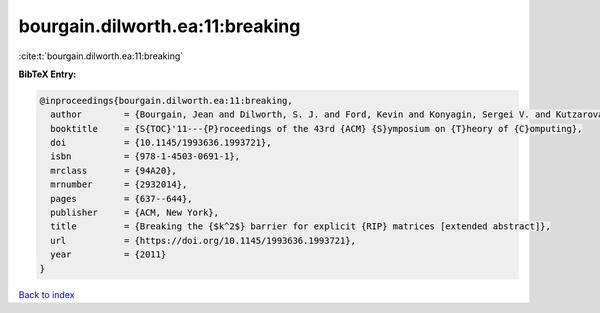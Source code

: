 bourgain.dilworth.ea:11:breaking
================================

:cite:t:`bourgain.dilworth.ea:11:breaking`

**BibTeX Entry:**

.. code-block:: bibtex

   @inproceedings{bourgain.dilworth.ea:11:breaking,
     author        = {Bourgain, Jean and Dilworth, S. J. and Ford, Kevin and Konyagin, Sergei V. and Kutzarova, Denka},
     booktitle     = {S{TOC}'11---{P}roceedings of the 43rd {ACM} {S}ymposium on {T}heory of {C}omputing},
     doi           = {10.1145/1993636.1993721},
     isbn          = {978-1-4503-0691-1},
     mrclass       = {94A20},
     mrnumber      = {2932014},
     pages         = {637--644},
     publisher     = {ACM, New York},
     title         = {Breaking the {$k^2$} barrier for explicit {RIP} matrices [extended abstract]},
     url           = {https://doi.org/10.1145/1993636.1993721},
     year          = {2011}
   }

`Back to index <../By-Cite-Keys.html>`_

